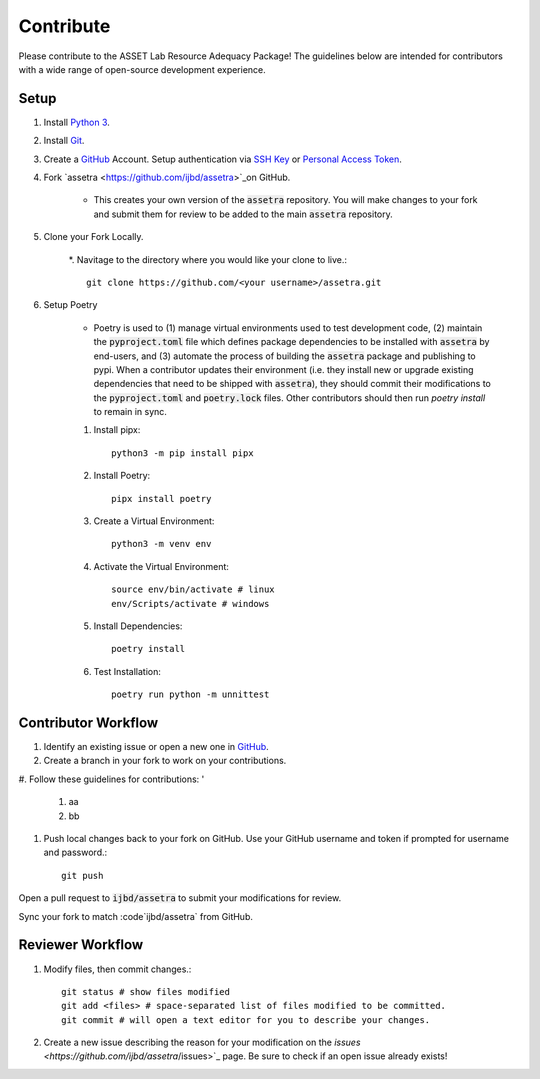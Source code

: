 ==========
Contribute
==========

Please contribute to the ASSET Lab Resource Adequacy Package! The guidelines below are intended for contributors with a wide range of open-source development experience.

Setup
-----

1. Install `Python 3 <https://www.python.org/downloads/>`_.

#. Install `Git <https://git-scm.com/downloads>`_.

#. Create a `GitHub <https://github.com/>`_ Account. Setup authentication via `SSH Key <https://docs.github.com/en/authentication/connecting-to-github-with-ssh/about-ssh>`_ or `Personal Access Token <https://docs.github.com/en/authentication/keeping-your-account-and-data-secure/managing-your-personal-access-tokens>`_.

#. Fork `assetra <https://github.com/ijbd/assetra>`_on GitHub. 
   
    * This creates your own version of the :code:`assetra` repository. You will make changes to your fork and submit them for review to be added to the main :code:`assetra` repository.

#. Clone your Fork Locally.

    *. Navitage to the directory where you would like your clone to live.::

        git clone https://github.com/<your username>/assetra.git

#. Setup Poetry

    * Poetry is used to (1) manage virtual environments used to test development code, (2) maintain the :code:`pyproject.toml` file which defines package dependencies to be installed with :code:`assetra` by end-users, and (3) automate the process of building the :code:`assetra` package and publishing to pypi. When a contributor updates their environment (i.e. they install new or upgrade existing dependencies that need to be shipped with :code:`assetra`), they should commit their modifications to the :code:`pyproject.toml` and :code:`poetry.lock` files. Other contributors should then run `poetry install` to remain in sync.

    #. Install pipx::

        python3 -m pip install pipx

    #. Install Poetry::

        pipx install poetry

    #. Create a Virtual Environment::

        python3 -m venv env

    #. Activate the Virtual Environment::

        source env/bin/activate # linux
        env/Scripts/activate # windows

    #. Install Dependencies::

        poetry install

    #. Test Installation::

        poetry run python -m unnittest
       
Contributor Workflow
--------------------

1. Identify an existing issue or open a new one in `GitHub <https://github.com/ijbd/assetra/issues>`_.

#. Create a branch in your fork to work on your contributions.

#. Follow these guidelines for contributions:
'
    1. aa
    #. bb
    
#. Push local changes back to your fork on GitHub. Use your GitHub username and token if prompted for username and password.::

    git push 

Open a pull request to :code:`ijbd/assetra` to submit your modifications for review.

Sync your fork to match :code`ijbd/assetra` from GitHub.


Reviewer Workflow
-----------------


1. Modify files, then commit changes.::

    git status # show files modified
    git add <files> # space-separated list of files modified to be committed.
    git commit # will open a text editor for you to describe your changes.

    
#. Create a new issue describing the reason for your modification on the `issues <https://github.com/ijbd/assetra`/issues>`_ page. Be sure to check if an open issue already exists!

